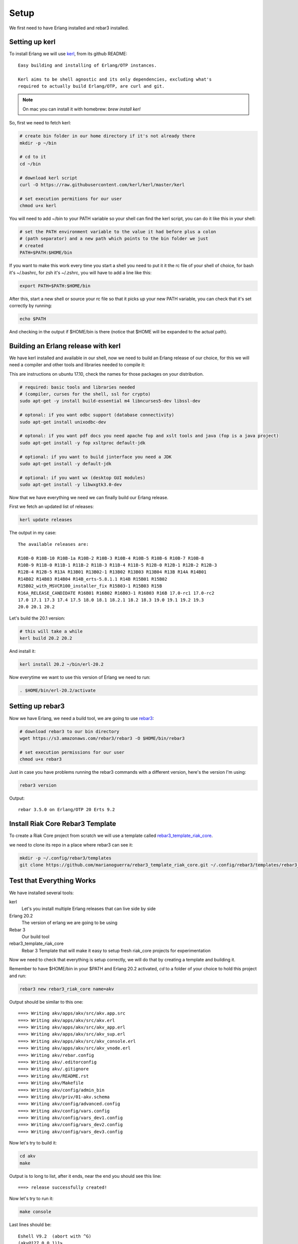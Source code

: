 Setup
=====

We first need to have Erlang installed and rebar3 installed.

Setting up kerl
---------------

To install Erlang we will use `kerl <https://github.com/kerl/kerl>`_, from its github README::

    Easy building and installing of Erlang/OTP instances.

    Kerl aims to be shell agnostic and its only dependencies, excluding what's
    required to actually build Erlang/OTP, are curl and git.

.. note::

    On mac you can install it with homebrew: `brew install kerl`

So, first we need to fetch kerl:

.. code:: sh

    # create bin folder in our home directory if it's not already there
    mkdir -p ~/bin

    # cd to it
    cd ~/bin

    # download kerl script
    curl -O https://raw.githubusercontent.com/kerl/kerl/master/kerl

    # set execution permitions for our user
    chmod u+x kerl

You will need to add ~/bin to your PATH variable so your shell can find the
kerl script, you can do it like this in your shell:

.. code:: sh

    # set the PATH environment variable to the value it had before plus a colon
    # (path separator) and a new path which points to the bin folder we just
    # created
    PATH=$PATH:$HOME/bin

If you want to make this work every time you start a shell you need to put it
it the rc file of your shell of choice, for bash it's ~/.bashrc, for zsh it's
~/.zshrc, you will have to add a line like this:

.. code:: sh

    export PATH=$PATH:$HOME/bin

After this, start a new shell or source your rc file so that it picks up your
new PATH variable, you can check that it's set correctly by running:

.. code:: sh

    echo $PATH

And checking in the output if $HOME/bin is there (notice that $HOME will be
expanded to the actual path).

Building an Erlang release with kerl
------------------------------------

We have kerl installed and available in our shell, now we need to build an
Erlang release of our choice, for this we will need a compiler and other
tools and libraries needed to compile it:

This are instructions on ubuntu 17.10, check the names for those packages
on your distribution.

.. code:: sh

    # required: basic tools and libraries needed
    # (compiler, curses for the shell, ssl for crypto)
    sudo apt-get -y install build-essential m4 libncurses5-dev libssl-dev

    # optonal: if you want odbc support (database connectivity)
    sudo apt-get install unixodbc-dev

    # optonal: if you want pdf docs you need apache fop and xslt tools and java (fop is a java project)
    sudo apt-get install -y fop xsltproc default-jdk

    # optional: if you want to build jinterface you need a JDK
    sudo apt-get install -y default-jdk

    # optional: if you want wx (desktop GUI modules)
    sudo apt-get install -y libwxgtk3.0-dev

Now that we have everything we need we can finally build our Erlang release.

First we fetch an updated list of releases:

.. code:: sh

    kerl update releases

The output in my case::

    The available releases are:

    R10B-0 R10B-10 R10B-1a R10B-2 R10B-3 R10B-4 R10B-5 R10B-6 R10B-7 R10B-8
    R10B-9 R11B-0 R11B-1 R11B-2 R11B-3 R11B-4 R11B-5 R12B-0 R12B-1 R12B-2 R12B-3
    R12B-4 R12B-5 R13A R13B01 R13B02-1 R13B02 R13B03 R13B04 R13B R14A R14B01
    R14B02 R14B03 R14B04 R14B_erts-5.8.1.1 R14B R15B01 R15B02
    R15B02_with_MSVCR100_installer_fix R15B03-1 R15B03 R15B
    R16A_RELEASE_CANDIDATE R16B01 R16B02 R16B03-1 R16B03 R16B 17.0-rc1 17.0-rc2
    17.0 17.1 17.3 17.4 17.5 18.0 18.1 18.2.1 18.2 18.3 19.0 19.1 19.2 19.3
    20.0 20.1 20.2

Let's build the 20.1 version:

.. code:: sh

    # this will take a while
    kerl build 20.2 20.2

And install it:

.. code:: sh

   kerl install 20.2 ~/bin/erl-20.2

Now everytime we want to use this version of Erlang we need to run:

.. code:: sh

    . $HOME/bin/erl-20.2/activate

Setting up rebar3
-----------------

Now we have Erlang, we need a build tool, we are going to use `rebar3 <http://rebar3.org>`_:

.. code:: sh

    # download rebar3 to our bin directory
    wget https://s3.amazonaws.com/rebar3/rebar3 -O $HOME/bin/rebar3

    # set execution permissions for our user
    chmod u+x rebar3

Just in case you have problems running the rebar3 commands with a different
version, here's the version I'm using:

.. code:: sh

    rebar3 version

Output::

    rebar 3.5.0 on Erlang/OTP 20 Erts 9.2

Install Riak Core Rebar3 Template
---------------------------------

To create a Riak Core project from scratch we will use a template called `rebar3_template_riak_core <https://github.com/marianoguerra/rebar3_template_riak_core/>`_.

we need to clone its repo in a place where rebar3 can see it:

.. code:: sh

    mkdir -p ~/.config/rebar3/templates
    git clone https://github.com/marianoguerra/rebar3_template_riak_core.git ~/.config/rebar3/templates/rebar3_template_riak_core

Test that Everything Works
--------------------------

We have installed several tools:

kerl
    Let's you install multiple Erlang releases that can live side by side
Erlang 20.2
    The version of erlang we are going to be using
Rebar 3
    Our build tool
rebar3_template_riak_core
    Rebar 3 Template that will make it easy to setup fresh riak_core projects
    for experimentation

Now we need to check that everything is setup correctly, we will do that by
creating a template and building it.

Remember to have $HOME/bin in your $PATH and Erlang 20.2 activated, `cd` to a folder of your choice to hold this project and run:

.. code:: sh

    rebar3 new rebar3_riak_core name=akv

Output should be similar to this one::

    ===> Writing akv/apps/akv/src/akv.app.src
    ===> Writing akv/apps/akv/src/akv.erl
    ===> Writing akv/apps/akv/src/akv_app.erl
    ===> Writing akv/apps/akv/src/akv_sup.erl
    ===> Writing akv/apps/akv/src/akv_console.erl
    ===> Writing akv/apps/akv/src/akv_vnode.erl
    ===> Writing akv/rebar.config
    ===> Writing akv/.editorconfig
    ===> Writing akv/.gitignore
    ===> Writing akv/README.rst
    ===> Writing akv/Makefile
    ===> Writing akv/config/admin_bin
    ===> Writing akv/priv/01-akv.schema
    ===> Writing akv/config/advanced.config
    ===> Writing akv/config/vars.config
    ===> Writing akv/config/vars_dev1.config
    ===> Writing akv/config/vars_dev2.config
    ===> Writing akv/config/vars_dev3.config


Now let's try to build it:

.. code:: sh

    cd akv
    make

Output is to long to list, after it ends, near the end you should see this line::

    ===> release successfully created!

Now let's try to run it:
    
.. code:: sh

    make console

Last lines should be::

    Eshell V9.2  (abort with ^G)
    (akv@127.0.0.1)1>

You can exit with `q().` and pressing enter or hitting Ctrl-C twice.

We're ready to start!

